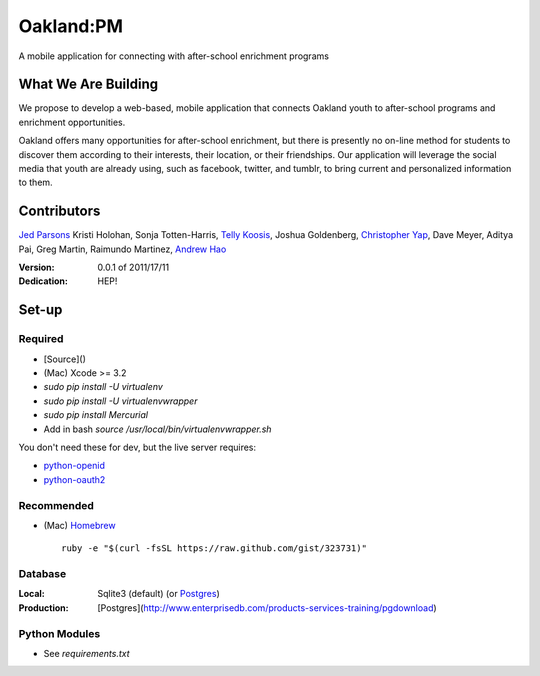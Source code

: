 ==========
Oakland:PM
==========

A mobile application for connecting with after-school enrichment programs

What We Are Building
--------------------

We propose to develop a web-based, mobile application that connects Oakland
youth to after-school programs and enrichment opportunities.

Oakland offers many opportunities for after-school enrichment, but there is
presently no on-line method for students to discover them according to their
interests, their location, or their friendships.  Our application will leverage
the social media that youth are already using, such as facebook, twitter, and
tumblr, to bring current and personalized information to them.
 
Contributors
------------

`Jed Parsons`_
Kristi Holohan, 
Sonja Totten-Harris,
`Telly Koosis`_, 
Joshua Goldenberg, 
`Christopher Yap`_, 
Dave Meyer, 
Aditya Pai,
Greg Martin, 
Raimundo Martinez, 
`Andrew Hao`_ 


:Version: 0.0.1 of 2011/17/11 
:Dedication:  HEP!


Set-up
------


Required
''''''''
- [Source]()
- (Mac) Xcode >= 3.2
- `sudo pip install -U virtualenv`
- `sudo pip install -U virtualenvwrapper`
- `sudo pip install Mercurial`
- Add in bash `source /usr/local/bin/virtualenvwrapper.sh`

You don't need these for dev, but the live server requires:

- `python-openid`_
- `python-oauth2`_
  
.. _python-openid: https://github.com/openid/python-openid
.. _python-oauth2: https://github.com/simplegeo/python-oauth2

Recommended
'''''''''''

- (Mac) `Homebrew`_ ::

    ruby -e "$(curl -fsSL https://raw.github.com/gist/323731)"

Database
''''''''

:Local: Sqlite3 (default)  (or `Postgres`_)
:Production: [Postgres](http://www.enterprisedb.com/products-services-training/pgdownload)

Python Modules
''''''''''''''

- See `requirements.txt`

.. _Homebrew: http://mxcl.github.com/homebrew/
.. _Postgres: http://www.enterprisedb.com/products-services-training/pgdownload
.. _Mercurial: http://mercurial.selenic.com/

.. _Telly Koosis: https://github.com/tkoosis/
.. _Jed Parsons: https://github.com/jedp/
.. _Andrew Hao: https://github.com/andrewhao/
.. _Christopher Yap: https://github.com/buzzyapyear/
.. _Greg Martin: https://github.com/lygg/
